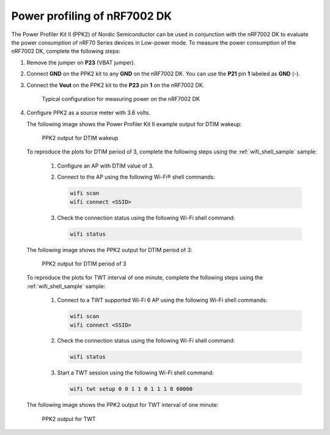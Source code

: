 .. _ug_nrf70_developing_power_profiling:

Power profiling of nRF7002 DK
#############################

.. contents::
   :local:
   :depth: 2

The Power Profiler Kit II (PPK2) of Nordic Semiconductor can be used in conjunction with the nRF7002 DK to evaluate the power consumption of nRF70 Series devices in Low-power mode.
To measure the power consumption of the nRF7002 DK, complete the following steps:

1. Remove the jumper on **P23** (VBAT jumper).
#. Connect **GND** on the PPK2 kit to any **GND** on the nRF7002 DK.
   You can use the **P21** pin **1** labeled as **GND** (-).
#. Connect the **Vout** on the PPK2 kit to the **P23** pin **1** on the nRF7002 DK.

   .. figure:: images/power_profiler2_pc_nrf7002_dk.png
      :alt: Typical configuration for measuring power on the nRF7002 DK

      Typical configuration for measuring power on the nRF7002 DK

#. Configure PPK2 as a source meter with 3.6 volts.

   The following image shows the Power Profiler Kit II example output for DTIM wakeup:

   .. figure:: images/power_profiler_dtim_wakeup.png
      :alt: PPK2 output for DTIM wakeup

      PPK2 output for DTIM wakeup

   To reproduce the plots for DTIM period of 3, complete the following steps using the :ref:`wifi_shell_sample` sample:

     1. Configure an AP with DTIM value of 3.
     #. Connect to the AP using the following Wi-Fi® shell commands:

        .. code-block:: console

           wifi scan
           wifi connect <SSID>

     #. Check the connection status using the following Wi-Fi shell command:

        .. code-block:: console

           wifi status

   The following image shows the PPK2 output for DTIM period of 3:

   .. figure:: images/power_profiler_dtim_output.png
      :alt: PPK2 output for DTIM period of 3

      PPK2 output for DTIM period of 3

   To reproduce the plots for TWT interval of one minute, complete the following steps using the :ref:`wifi_shell_sample` sample:

     1. Connect to a TWT supported Wi-Fi 6 AP using the following Wi-Fi shell commands:

        .. code-block:: console

           wifi scan
           wifi connect <SSID>

     #. Check the connection status using the following Wi-Fi shell command:

        .. code-block:: console

           wifi status

     #. Start a TWT session using the following Wi-Fi shell command:

        .. code-block:: console

           wifi twt setup 0 0 1 1 0 1 1 1 8 60000

   The following image shows the PPK2 output for TWT interval of one minute:

   .. figure:: images/power_profiler_twt.png
      :alt: PPK2 output for TWT

      PPK2 output for TWT
